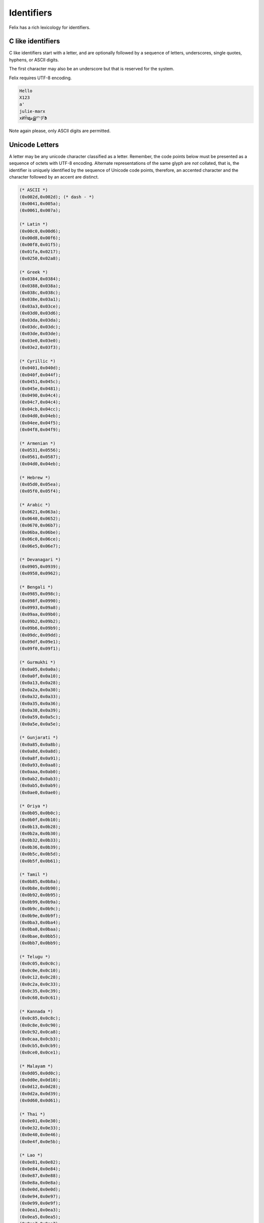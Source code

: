 Identifiers
===========

Felix has a rich lexicology for identifiers.

C like identifiers
------------------

C like identifiers start with a letter, and are optionally
followed by a sequence of letters, underscores, single quotes,
hyphens, or ASCII digits. 

The first character may also be an underscore
but that is reserved for the system. 

Felix requires UTF-8 encoding.

.. code-block:: felix

    Hello
    X123
    a'
    julie-marx
    xИΫຜشஇᄗデՖ

Note again please, only ASCII digits are permitted.

Unicode Letters
---------------

A letter may be any unicode character classified as a letter.
Remember, the code points below must be presented as a sequence
of octets with UTF-8 encoding. Alternate representations of the
same glyph are *not* collated, that is, the identifier is
uniquely identified by the sequence of Unicode code points,
therefore, an accented character and the character followed
by an accent are distinct.

.. code-block:: ocaml

  (* ASCII *)
  (0x002d,0x002d); (* dash - *)
  (0x0041,0x005a);
  (0x0061,0x007a);

  (* Latin *)
  (0x00c0,0x00d6);
  (0x00d8,0x00f6);
  (0x00f8,0x01f5);
  (0x01fa,0x0217);
  (0x0250,0x02a8);

  (* Greek *)
  (0x0384,0x0384);
  (0x0388,0x038a);
  (0x038c,0x038c);
  (0x038e,0x03a1);
  (0x03a3,0x03ce);
  (0x03d0,0x03d6);
  (0x03da,0x03da);
  (0x03dc,0x03dc);
  (0x03de,0x03de);
  (0x03e0,0x03e0);
  (0x03e2,0x03f3);

  (* Cyrillic *)
  (0x0401,0x040d);
  (0x040f,0x044f);
  (0x0451,0x045c);
  (0x045e,0x0481);
  (0x0490,0x04c4);
  (0x04c7,0x04c4);
  (0x04cb,0x04cc);
  (0x04d0,0x04eb);
  (0x04ee,0x04f5);
  (0x04f8,0x04f9);

  (* Armenian *)
  (0x0531,0x0556);
  (0x0561,0x0587);
  (0x04d0,0x04eb);

  (* Hebrew *)
  (0x05d0,0x05ea);
  (0x05f0,0x05f4);

  (* Arabic *)
  (0x0621,0x063a);
  (0x0640,0x0652);
  (0x0670,0x06b7);
  (0x06ba,0x06be);
  (0x06c0,0x06ce);
  (0x06e5,0x06e7);

  (* Devanagari *)
  (0x0905,0x0939);
  (0x0958,0x0962);

  (* Bengali *)
  (0x0985,0x098c);
  (0x098f,0x0990);
  (0x0993,0x09a8);
  (0x09aa,0x09b0);
  (0x09b2,0x09b2);
  (0x09b6,0x09b9);
  (0x09dc,0x09dd);
  (0x09df,0x09e1);
  (0x09f0,0x09f1);

  (* Gurmukhi *)
  (0x0a05,0x0a0a);
  (0x0a0f,0x0a10);
  (0x0a13,0x0a28);
  (0x0a2a,0x0a30);
  (0x0a32,0x0a33);
  (0x0a35,0x0a36);
  (0x0a38,0x0a39);
  (0x0a59,0x0a5c);
  (0x0a5e,0x0a5e);

  (* Gunjarati *)
  (0x0a85,0x0a8b);
  (0x0a8d,0x0a8d);
  (0x0a8f,0x0a91);
  (0x0a93,0x0aa8);
  (0x0aaa,0x0ab0);
  (0x0ab2,0x0ab3);
  (0x0ab5,0x0ab9);
  (0x0ae0,0x0ae0);

  (* Oriya *)
  (0x0b05,0x0b0c);
  (0x0b0f,0x0b10);
  (0x0b13,0x0b28);
  (0x0b2a,0x0b30);
  (0x0b32,0x0b33);
  (0x0b36,0x0b39);
  (0x0b5c,0x0b5d);
  (0x0b5f,0x0b61);

  (* Tamil *)
  (0x0b85,0x0b8a);
  (0x0b8e,0x0b90);
  (0x0b92,0x0b95);
  (0x0b99,0x0b9a);
  (0x0b9c,0x0b9c);
  (0x0b9e,0x0b9f);
  (0x0ba3,0x0ba4);
  (0x0ba8,0x0baa);
  (0x0bae,0x0bb5);
  (0x0bb7,0x0bb9);

  (* Telugu *)
  (0x0c05,0x0c0c);
  (0x0c0e,0x0c10);
  (0x0c12,0x0c28);
  (0x0c2a,0x0c33);
  (0x0c35,0x0c39);
  (0x0c60,0x0c61);

  (* Kannada *)
  (0x0c85,0x0c8c);
  (0x0c8e,0x0c90);
  (0x0c92,0x0ca8);
  (0x0caa,0x0cb3);
  (0x0cb5,0x0cb9);
  (0x0ce0,0x0ce1);

  (* Malayam *)
  (0x0d05,0x0d0c);
  (0x0d0e,0x0d10);
  (0x0d12,0x0d28);
  (0x0d2a,0x0d39);
  (0x0d60,0x0d61);

  (* Thai *)
  (0x0e01,0x0e30);
  (0x0e32,0x0e33);
  (0x0e40,0x0e46);
  (0x0e4f,0x0e5b);

  (* Lao *)
  (0x0e81,0x0e82);
  (0x0e84,0x0e84);
  (0x0e87,0x0e88);
  (0x0e8a,0x0e8a);
  (0x0e0d,0x0e0d);
  (0x0e94,0x0e97);
  (0x0e99,0x0e9f);
  (0x0ea1,0x0ea3);
  (0x0ea5,0x0ea5);
  (0x0ea7,0x0ea7);
  (0x0eaa,0x0eab);
  (0x0ead,0x0eb0);
  (0x0eb2,0x0eb3);
  (0x0ebd,0x0ebd);
  (0x0ec0,0x0ec4);
  (0x0ec6,0x0ec6);

  (* Georgian *)
  (0x10a0,0x10c5);
  (0x10d0,0x10f6);

  (* Hangul Jamo *)
  (0x1100,0x1159);
  (0x1161,0x11a2);
  (0x11a8,0x11f9);
  (0x11d0,0x11f6);

  (* Latin extensions *)
  (0x1e00,0x1e9a);
  (0x1ea0,0x1ef9);

  (* Greek extended *)
  (0x1f00,0x1f15);
  (0x1f18,0x1f1d);
  (0x1f20,0x1f45);
  (0x1f48,0x1f4d);
  (0x1f50,0x1f57);
  (0x1f59,0x1f59);
  (0x1f5b,0x1f5b);
  (0x1f5d,0x1f5d);
  (0x1f5f,0x1f7d);
  (0x1f80,0x1fb4);
  (0x1fb6,0x1fbc);
  (0x1fc2,0x1fc4);
  (0x1fc6,0x1fcc);
  (0x1fd0,0x1fd3);
  (0x1fd6,0x1fdb);
  (0x1fe0,0x1fec);
  (0x1ff2,0x1ff4);
  (0x1ff6,0x1ffc);


  (* Hiragana *)
  (0x3041,0x3094);
  (0x309b,0x309e);

  (* Katakana *)
  (0x30a1,0x30fe);

  (* Bopmofo *)
  (0x3105,0x312c);

  (* CJK Unified Ideographs *)
  (0x4e00,0x9fa5);

  (* CJK Compatibility Ideographs *)
  (0xf900,0xfa2d);

  (* Arabic Presentation Forms *)
  (0xfb1f,0xfb36);
  (0xfb38,0xfb3c);
  (0xfb3e,0xfb3e);
  (0xfb40,0xfb41);
  (0xfb42,0xfb44);
  (0xfb46,0xfbb1);
  (0xfbd3,0xfd35);

  (* Arabic Presentation Forms-A *)
  (0xfd50,0xfd85);
  (0xfd92,0xfbc7);
  (0xfdf0,0xfdfb);

  (* Arabic Presentation Forms-B *)
  (0xfe70,0xfe72);
  (0xfe74,0xfe74);
  (0xfe76,0xfefc);

  (* Half width and Fullwidth Forms *)
  (0xff21,0xff3a);
  (0xff41,0xff5a);
  (0xff66,0xffbe);
  (0xffc2,0xffc7);
  (0xffca,0xffcf);
  (0xffd2,0xffd7);
  (0xffd2,0xffd7);
  (0xffda,0xffdc)

Unicode Escapes
---------------

A unicode escape may be used in an identifier.
It consists of a slosh `\u` followed by exactly 4 hex digits,
or a `\U` followed by exactly 8 hex digits. The encoded
value is converted to a single unicode code point. For example
in this code:

.. code-block:: felix

    var a\u0041b = 1;
    println$ aAb;

two ways of spelling the same idenifier `aAb` are shown.


Tex Identifiers
---------------

A leading slosh followed by a nonempty sequence of ASCII letters
is recognised as an identifer. With suitable output
machinery, the corresponding AmSTeX symbol should display
if there is one.

.. code-block:: felix

    \alpha

displays as

.. code-block:: xfelix

    \alpha

No space is required after a TeX identifier. Therefore

.. code-block:: felix

    \alpha2

encodes the symbol \(\alpha\) followed by the integer 2.

Note, the Unicode escapes `\u0041` is the idenifier `A`,
not the TeX identifier `\u` followed by integer 41.
Unicode escapes take precedence over TeX idenifiers.
This also means, however, that `\u004` will be lexed
in an expression as TeX identifier `\u` followed by integer 4,
it is not a valid identifier.

Special Identifiers
-------------------

Felix also allows certain special sequences to be considered
as identifiers. Recognition may be context dependent.
The symbols `+`, `-`, `*`, `/`, `%`, `^`, `~`, `\&`, `\|, `\^`,
and
`<`, `<=`,`==`,`!=`,`>=`,`>`,
and
`+=`, `-=`, `*=`, `/=`, `%=`, `&=`, `|=`, `^=`, 
`<<=`, `>>=`,
 may be used as an identifer when an identifier
is required.

Special Encoding
----------------

Any sequence of unicode characters with ordinal above 0x20
can be used in any context
as an identifier with the special form `n"chars"` where
chars can be any characters above 0x20 (space) recognised
by Unicode.

.. code-block:: felix

    begin
      var /= = "1";
      println$ n"/=";
    end

The special encoding is required in a context such as an expression
where the parser would recognise a sequence of characters as
an operator rather than an identifier. The special encoding 
enforces the recognition as an identifier.

